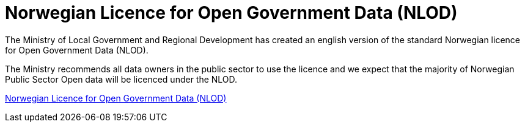 = Norwegian Licence for Open Government Data (NLOD)

The Ministry of Local Government and Regional Development has created an english version of the standard Norwegian licence for Open Government Data (NLOD).

The Ministry recommends all data owners in the public sector to use the licence and we expect that the majority of Norwegian Public Sector Open data will be licenced under the NLOD.

http://data.norge.no/nlod/en/2.0[Norwegian Licence for Open Government Data (NLOD)]
